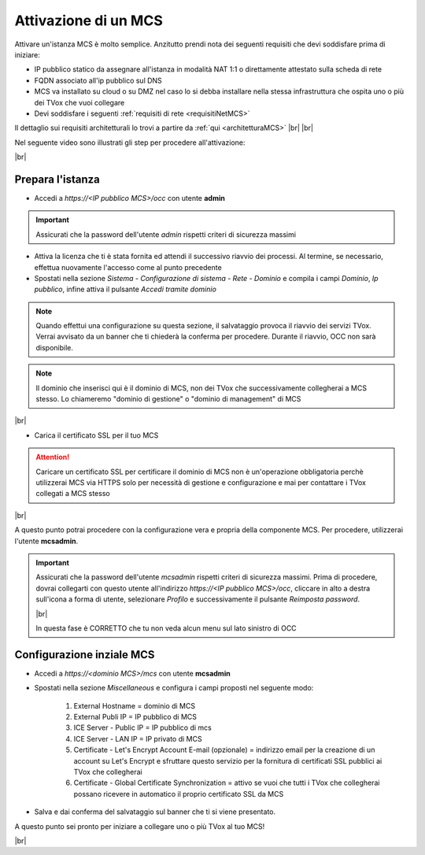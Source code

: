 .. _attivazionemcs:

=====================
Attivazione di un MCS
=====================

Attivare un'istanza MCS è molto semplice. Anzitutto prendi nota dei seguenti requisiti che devi soddisfare prima di iniziare:

- IP pubblico statico da assegnare all'istanza in modalità NAT 1:1 o direttamente attestato sulla scheda di rete
- FQDN associato all'ip pubblico sul DNS
- MCS va installato su cloud o su DMZ nel caso lo si debba installare nella stessa infrastruttura che ospita uno o più dei TVox che vuoi collegare
- Devi soddisfare i seguenti :ref:`requisiti di rete <requisitiNetMCS>`

Il dettaglio sui requisiti architetturali lo trovi a partire da :ref:`qui <architetturaMCS>` |br| |br|


Nel seguente video sono illustrati gli step per procedere all'attivazione:

.. raw:: html

        <iframe width="908" height="515" src="https://www.youtube.com/embed/q9tzV4nQul0" frameborder="0" allow="accelerometer; autoplay; encrypted-media; gyroscope; picture-in-picture" allowfullscreen></iframe>    


|br|


Prepara l'istanza
-----------------

- Accedi a *https://<IP pubblico MCS>/occ* con utente **admin**

.. important:: Assicurati che la password dell'utente *admin* rispetti criteri di sicurezza massimi

- Attiva la licenza che ti è stata fornita ed attendi il successivo riavvio dei processi. Al termine, se necessario, effettua nuovamente l'accesso come al punto precedente
- Spostati nella sezione *Sistema - Configurazione di sistema - Rete - Dominio* e compila i campi *Dominio*, *Ip pubblico*, infine attiva il pulsante *Accedi tramite dominio*


.. note:: Quando effettui una configurazione su questa sezione, il salvataggio provoca il riavvio dei servizi TVox. Verrai avvisato da un banner che ti chiederà la conferma per procedere. Durante il riavvio, OCC non sarà disponibile.


.. note:: Il dominio che inserisci qui è il dominio di MCS, non dei TVox che successivamente collegherai a MCS stesso. Lo chiameremo "dominio di gestione" o "dominio di management" di MCS

|br| 

- Carica il certificato SSL per il tuo MCS

.. attention:: Caricare un certificato SSL per certificare il dominio di MCS non è un'operazione obbligatoria perchè utilizzerai MCS via HTTPS solo per necessità di gestione e configurazione e mai per contattare i TVox collegati a MCS stesso


|br| 

A questo punto potrai procedere con la configurazione vera e propria della componente MCS. Per procedere, utilizzerai l'utente **mcsadmin**.

.. important:: Assicurati che la password dell'utente *mcsadmin* rispetti criteri di sicurezza massimi. Prima di procedere, dovrai collegarti con questo utente all'indirizzo *https://<IP pubblico MCS>/occ*, cliccare in alto a destra sull'icona a forma di utente, selezionare *Profilo* e successivamente il pulsante *Reimposta password*.
    
    .. image:: /images/MCS/mcsadmin_cambiopwd.PNG
    
    |br| 

    In questa fase è CORRETTO che tu non veda alcun menu sul lato sinistro di OCC





Configurazione inziale MCS
--------------------------

- Accedi a *https://<dominio MCS>/mcs* con utente **mcsadmin**  
- Spostati nella sezione *Miscellaneous* e configura i campi proposti nel seguente modo:

    #. External Hostname = dominio di MCS
    #. External Publi IP = IP pubblico di MCS
    #. ICE Server - Public IP = IP pubblico di mcs
    #. ICE Server - LAN IP = IP privato di MCS
    #. Certificate - Let's Encrypt Account E-mail (opzionale) = indirizzo email per la creazione di un account su Let's Encrypt e sfruttare questo servizio per la fornitura di certificati SSL pubblici ai TVox che collegherai
    #. Certificate - Global Certificate Synchronization = attivo se vuoi che tutti i TVox che collegherai possano ricevere in automatico il proprio certificato SSL da MCS

- Salva e dai conferma del salvataggio sul banner che ti si viene presentato.


A questo punto sei pronto per iniziare a collegare uno o più TVox al tuo MCS!

|br| 


